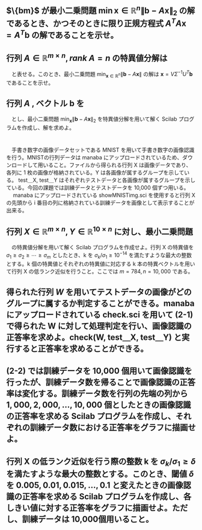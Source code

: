 
* 

** $\{bm}$ が最小二乗問題 $\min{\bm{x}\in \mathbb{R}^n} \|\bm{b}-A\bm{x}\|_2$ の解であるとき、かつそのときに限り正規方程式 $A^TA\bm{x}=A^T\bm{b}$ の解であることを示せ。
   
** 行列 $A \in \mathbb{R}^{m\times n}, rank\ A=n$ の特異値分解は
   \begin{eqnarray*}
   A = U \Sigma V^T,\ U\in\mathbb{R}^{m\times n},\ \Sigma\in\mathbb{R}^{n\times n},\ V\in\mathbb{R}^{n\times n},\\
   U^TU=I,\ VV^T=V^TV=I
   \end{eqnarray*}
   　と表せる。このとき、最小二乗問題 $\min_{\bm{x}\in\mathbb{R}^n}\|\bm{b}-A\bm{x}\|$ の解は $\bm{x} = V\Sigma^{-1}U^T\bm{b}$ であることを示せ。
   
** 行列 $A$ , ベクトル $\bm{b}$ を
   
   \begin{eqnarray}
   \left (
\begin{array}{ccc}
1&1&1 \\
1&2&2 \\
1&2&3 \\
1&2&3
\end{array}
\right )\\
\left (
\begin{array}{c}
4 \\
5 \\
6 \\
7
\end{array}
\right )
   \end{eqnarray}
   　とし、最小二乗問題 $\min_{\bm{x}}\|\bm{b}-A\bm{x}\|_{2}$ を特異値分解を用いて解く Scilab プログラムを作成し、解を求めよ。

* 
  　手書き数字の画像データセットである MNIST を用いて手書き数字の画像認識を行う。MNISTの行列データは manaba にアップロードされているため、ダウンロードして用いること。ファイルから得られる行列 X は画像データであり、各列に 1 枚の画像が格納されている。Y は各画像が属するグループを示している。 test＿X, test＿Y はそれぞれテストデータと各画像が属するグループを示している。今回の課題では訓練データとテストデータを 10,000 個ずつ用いる。
  　 manaba にアップロードされている showMNISTimg.sci を使用すると行列 X の先頭から i 番目の列に格納されている訓練データを画像として表示することが出来る。

** 行列 $X\in\mathbb{R}^{m\times n}, Y\in \mathbb{R}^{10\times n}$ に対し、最小二乗問題
   \begin{eqnarray*}
   \min_{W\in\mathbb{R}^{10\times m}}\|Y-WX\|_F
   \end{eqnarray*}

   　の特異値分解を用いて解く Scilab プログラムを作成せよ。行列 X の特異値を $\sigma_1\geq\sigma_2\geq\cdots\geq\sigma_m$ としたとき、k を $\sigma_k/\sigma_1\geq 10^{-14}$ を満たすような最大の整数とする。k 個の特異値とそれぞれの特異値に対応する k 本の特異ベクトルを用いて行列 X の低ランク近似を行うこと。ここでは $m = 784, n=10,000$ である。

** 得られた行列 $W$ を用いてテストデータの画像がどのグループに属するか判定することができる。manaba にアップロードされている check.sci を用いて (2-1) で得られた W に対して処理判定を行い、画像認識の正答率を求めよ。check(W, test＿X, test＿Y) と実行すると正答率を求めることができる。

** (2-2) では訓練データを 10,000 個用いて画像認識を行ったが、訓練データ数を帰ることで画像認識の正答率は変化する。訓練データ数を行列の先端の列から $1,000, 2,000, \dots , 10,000$ 個としたときの画像認識の正答率を求める Scilab プログラムを作成し、それぞれの訓練データ数における正答率をグラフに描画せよ。

** 行列 X の低ランク近似を行う際の整数 k を $\sigma_k/\sigma_1\geq\delta$ を満たすような最大の整数とする。このとき、閾値 $\delta$ を $0.005, 0.01, 0.015,\dots , 0.1$ と変えたときの画像認識の正答率を求める Scilab プログラムを作成し、各しきい値に対する正答率をグラフに描画せよ。ただし、訓練データは 10,000個用いること。
